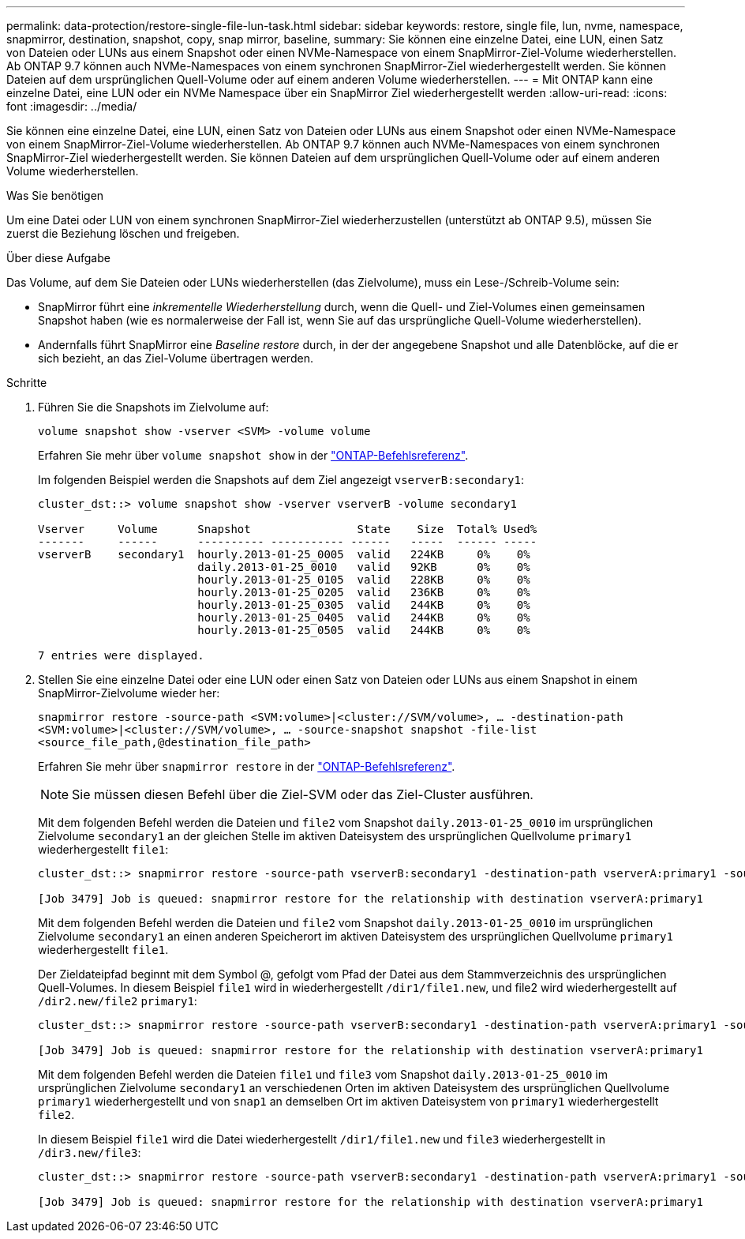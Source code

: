 ---
permalink: data-protection/restore-single-file-lun-task.html 
sidebar: sidebar 
keywords: restore, single file, lun, nvme, namespace, snapmirror, destination, snapshot, copy, snap mirror, baseline, 
summary: Sie können eine einzelne Datei, eine LUN, einen Satz von Dateien oder LUNs aus einem Snapshot oder einen NVMe-Namespace von einem SnapMirror-Ziel-Volume wiederherstellen. Ab ONTAP 9.7 können auch NVMe-Namespaces von einem synchronen SnapMirror-Ziel wiederhergestellt werden. Sie können Dateien auf dem ursprünglichen Quell-Volume oder auf einem anderen Volume wiederherstellen. 
---
= Mit ONTAP kann eine einzelne Datei, eine LUN oder ein NVMe Namespace über ein SnapMirror Ziel wiederhergestellt werden
:allow-uri-read: 
:icons: font
:imagesdir: ../media/


[role="lead"]
Sie können eine einzelne Datei, eine LUN, einen Satz von Dateien oder LUNs aus einem Snapshot oder einen NVMe-Namespace von einem SnapMirror-Ziel-Volume wiederherstellen. Ab ONTAP 9.7 können auch NVMe-Namespaces von einem synchronen SnapMirror-Ziel wiederhergestellt werden. Sie können Dateien auf dem ursprünglichen Quell-Volume oder auf einem anderen Volume wiederherstellen.

.Was Sie benötigen
Um eine Datei oder LUN von einem synchronen SnapMirror-Ziel wiederherzustellen (unterstützt ab ONTAP 9.5), müssen Sie zuerst die Beziehung löschen und freigeben.

.Über diese Aufgabe
Das Volume, auf dem Sie Dateien oder LUNs wiederherstellen (das Zielvolume), muss ein Lese-/Schreib-Volume sein:

* SnapMirror führt eine _inkrementelle Wiederherstellung_ durch, wenn die Quell- und Ziel-Volumes einen gemeinsamen Snapshot haben (wie es normalerweise der Fall ist, wenn Sie auf das ursprüngliche Quell-Volume wiederherstellen).
* Andernfalls führt SnapMirror eine _Baseline restore_ durch, in der der angegebene Snapshot und alle Datenblöcke, auf die er sich bezieht, an das Ziel-Volume übertragen werden.


.Schritte
. Führen Sie die Snapshots im Zielvolume auf:
+
`volume snapshot show -vserver <SVM> -volume volume`

+
Erfahren Sie mehr über `volume snapshot show` in der link:https://docs.netapp.com/us-en/ontap-cli/volume-snapshot-show.html["ONTAP-Befehlsreferenz"^].

+
Im folgenden Beispiel werden die Snapshots auf dem Ziel angezeigt `vserverB:secondary1`:

+
[listing]
----

cluster_dst::> volume snapshot show -vserver vserverB -volume secondary1

Vserver     Volume      Snapshot                State    Size  Total% Used%
-------     ------      ---------- ----------- ------   -----  ------ -----
vserverB    secondary1  hourly.2013-01-25_0005  valid   224KB     0%    0%
                        daily.2013-01-25_0010   valid   92KB      0%    0%
                        hourly.2013-01-25_0105  valid   228KB     0%    0%
                        hourly.2013-01-25_0205  valid   236KB     0%    0%
                        hourly.2013-01-25_0305  valid   244KB     0%    0%
                        hourly.2013-01-25_0405  valid   244KB     0%    0%
                        hourly.2013-01-25_0505  valid   244KB     0%    0%

7 entries were displayed.
----
. Stellen Sie eine einzelne Datei oder eine LUN oder einen Satz von Dateien oder LUNs aus einem Snapshot in einem SnapMirror-Zielvolume wieder her:
+
`snapmirror restore -source-path <SVM:volume>|<cluster://SVM/volume>, ... -destination-path <SVM:volume>|<cluster://SVM/volume>, ... -source-snapshot snapshot -file-list <source_file_path,@destination_file_path>`

+
Erfahren Sie mehr über `snapmirror restore` in der link:https://docs.netapp.com/us-en/ontap-cli/snapmirror-restore.html["ONTAP-Befehlsreferenz"^].

+
[NOTE]
====
Sie müssen diesen Befehl über die Ziel-SVM oder das Ziel-Cluster ausführen.

====
+
Mit dem folgenden Befehl werden die Dateien und `file2` vom Snapshot `daily.2013-01-25_0010` im ursprünglichen Zielvolume `secondary1` an der gleichen Stelle im aktiven Dateisystem des ursprünglichen Quellvolume `primary1` wiederhergestellt `file1`:

+
[listing]
----

cluster_dst::> snapmirror restore -source-path vserverB:secondary1 -destination-path vserverA:primary1 -source-snapshot daily.2013-01-25_0010 -file-list /dir1/file1,/dir2/file2

[Job 3479] Job is queued: snapmirror restore for the relationship with destination vserverA:primary1
----
+
Mit dem folgenden Befehl werden die Dateien und `file2` vom Snapshot `daily.2013-01-25_0010` im ursprünglichen Zielvolume `secondary1` an einen anderen Speicherort im aktiven Dateisystem des ursprünglichen Quellvolume `primary1` wiederhergestellt `file1`.

+
Der Zieldateipfad beginnt mit dem Symbol @, gefolgt vom Pfad der Datei aus dem Stammverzeichnis des ursprünglichen Quell-Volumes. In diesem Beispiel `file1` wird in wiederhergestellt `/dir1/file1.new`, und file2 wird wiederhergestellt auf `/dir2.new/file2` `primary1`:

+
[listing]
----

cluster_dst::> snapmirror restore -source-path vserverB:secondary1 -destination-path vserverA:primary1 -source-snapshot daily.2013-01-25_0010 -file-list /dir/file1,@/dir1/file1.new,/dir2/file2,@/dir2.new/file2

[Job 3479] Job is queued: snapmirror restore for the relationship with destination vserverA:primary1
----
+
Mit dem folgenden Befehl werden die Dateien `file1` und `file3` vom Snapshot `daily.2013-01-25_0010` im ursprünglichen Zielvolume `secondary1` an verschiedenen Orten im aktiven Dateisystem des ursprünglichen Quellvolume `primary1` wiederhergestellt und von `snap1` an demselben Ort im aktiven Dateisystem von `primary1` wiederhergestellt `file2`.

+
In diesem Beispiel `file1` wird die Datei wiederhergestellt `/dir1/file1.new` und `file3` wiederhergestellt in `/dir3.new/file3`:

+
[listing]
----

cluster_dst::> snapmirror restore -source-path vserverB:secondary1 -destination-path vserverA:primary1 -source-snapshot daily.2013-01-25_0010 -file-list /dir/file1,@/dir1/file1.new,/dir2/file2,/dir3/file3,@/dir3.new/file3

[Job 3479] Job is queued: snapmirror restore for the relationship with destination vserverA:primary1
----

